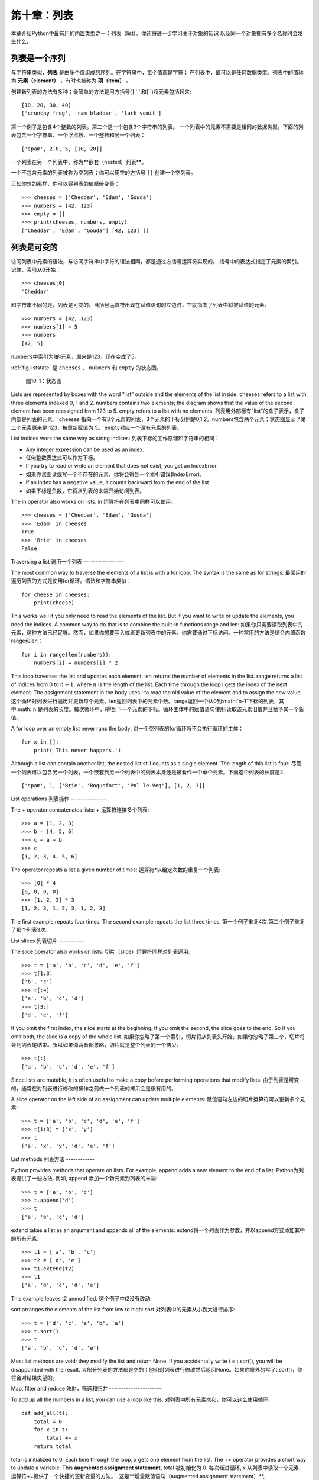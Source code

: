 第十章：列表
===============

本章介绍Python中最有用的内置类型之一：列表（list）。你还将进一步学习关于对象的知识
以及同一个对象拥有多个名称时会发生什么。

列表是一个序列
--------------------

与字符串类似，**列表** 是由多个值组成的序列。在字符串中，每个值都是字符；
在列表中，值可以是任何数据类型。列表中的值称为 **元素（element）** ，有时也被称为 **项（item）** 。

创建新列表的方法有多种；最简单的方法是用方括号(``[``和``]``)将元素包括起来:

::

    [10, 20, 30, 40]
    ['crunchy frog', 'ram bladder', 'lark vomit']

第一个例子是包含4个整数的列表。第二个是一个包含3个字符串的列表。
一个列表中的元素不需要是相同的数据类型。下面的列表包含一个字符串、一个浮点数、一个整数和另一个列表：

::

    ['spam', 2.0, 5, [10, 20]]

一个列表在另一个列表中，称为**嵌套（nested）列表**。

一个不包含元素的列表被称为空列表；你可以用空的方括号 ``[]`` 创建一个空列表。

正如你想的那样，你可以将列表的值赋给变量：

::

    >>> cheeses = ['Cheddar', 'Edam', 'Gouda']
    >>> numbers = [42, 123]
    >>> empty = []
    >>> print(cheeses, numbers, empty)
    ['Cheddar', 'Edam', 'Gouda'] [42, 123] []

列表是可变的
-----------------

访问列表中元素的语法，与访问字符串中字符的语法相同，都是通过方括号运算符实现的。
括号中的表达式指定了元素的索引。记住，索引从0开始：

::

    >>> cheeses[0]
    'Cheddar'

和字符串不同的是，列表是可变的。当括号运算符出现在赋值语句的左边时，它就指向了列表中将被赋值的元素。

::

    >>> numbers = [42, 123]
    >>> numbers[1] = 5
    >>> numbers
    [42, 5]

\ ``numbers``\ 中索引为1的元素，原来是123，现在变成了5。

\ :ref:`fig.liststate` \ 是 ``cheeses`` 、 ``nubmers`` 和 ``empty`` 的状态图。

.. _fig.liststate:

.. figure:: figs/liststate.pdf
   :alt: 图10-1：状态图

   图10-1：状态图

Lists are represented by boxes with the word “list” outside and the
elements of the list inside. cheeses refers to a list with three
elements indexed 0, 1 and 2. numbers contains two elements; the diagram
shows that the value of the second element has been reassigned from 123
to 5. empty refers to a list with no elements.
列表用外部标有"list"的盒子表示，盒子内部是列表的元素。 cheeses 指向一个有3个元素的列表，3个元素的下标分别是0,1,2。numbers包含两个元素；状态图显示了第二个元素原来是 123，被重新赋值为 5。 empty对应一个没有元素的列表。

List indices work the same way as string indices:
列表下标的工作原理和字符串的相同：

-  Any integer expression can be used as an index.
-  任何整数表达式可以作为下标。

-  If you try to read or write an element that does not exist, you get
   an IndexError.
-  如果你试图读或写一个不存在的元素，你将会得到一个索引错误(IndexError).

-  If an index has a negative value, it counts backward from the end of
   the list.
-  如果下标是负数，它将从列表的末端开始访问列表。

The in operator also works on lists.
in 运算符在列表中同样可以使用。
::

    >>> cheeses = ['Cheddar', 'Edam', 'Gouda']
    >>> 'Edam' in cheeses
    True
    >>> 'Brie' in cheeses
    False

Traversing a list
遍历一个列表
-----------------

The most common way to traverse the elements of a list is with a for
loop. The syntax is the same as for strings:
最常用的遍历列表的方式是使用for循环。语法和字符串类似：

::

    for cheese in cheeses:
        print(cheese)

This works well if you only need to read the elements of the list. But
if you want to write or update the elements, you need the indices. A
common way to do that is to combine the built-in functions range and
len:
如果你只需要读取列表中的元素，这种方法已经足够。然而，如果你想要写入或者更新列表中的元素，你需要通过下标访问。一种常用的方法是结合内置函数range和len：

::

    for i in range(len(numbers)):
        numbers[i] = numbers[i] * 2

This loop traverses the list and updates each element. len returns the
number of elements in the list. range returns a list of indices from 0
to :math:`n-1`, where :math:`n` is the length of the list. Each time
through the loop i gets the index of the next element. The assignment
statement in the body uses i to read the old value of the element and to
assign the new value.
这个循环对列表进行遍历并更新每个元素。len返回列表中的元素个数。range返回一个从0到:math:`n-1`下标的列表，其中:math:`n`是列表的长度。每次循环中，i得到下一个元素的下标。循环主体中的赋值语句使用i读取该元素旧值并且赋予其一个新值。

A for loop over an empty list never runs the body:
对一个空列表的for循环将不会执行循环的主体：

::

    for x in []:
        print('This never happens.')

Although a list can contain another list, the nested list still counts
as a single element. The length of this list is four:
尽管一个列表可以包含另一个列表，一个嵌套到另一个列表中的列表本身还是被看作一个单个元素。下面这个列表的长度是4:

::

    ['spam', 1, ['Brie', 'Roquefort', 'Pol le Veq'], [1, 2, 3]]

List operations
列表操作
---------------

The + operator concatenates lists:
+ 运算符连接多个列表:

::

    >>> a = [1, 2, 3]
    >>> b = [4, 5, 6]
    >>> c = a + b
    >>> c
    [1, 2, 3, 4, 5, 6]

The operator repeats a list a given number of times:
运算符*以给定次数的重复一个列表:

::

    >>> [0] * 4
    [0, 0, 0, 0]
    >>> [1, 2, 3] * 3
    [1, 2, 3, 1, 2, 3, 1, 2, 3]

The first example repeats four times. The second example repeats the
list three times.
第一个例子重复4次.第二个例子重复了那个列表3次。

List slices
列表切片
-----------

The slice operator also works on lists:
切片（slice）运算符同样对列表适用:

::

    >>> t = ['a', 'b', 'c', 'd', 'e', 'f']
    >>> t[1:3]
    ['b', 'c']
    >>> t[:4]
    ['a', 'b', 'c', 'd']
    >>> t[3:]
    ['d', 'e', 'f']

If you omit the first index, the slice starts at the beginning. If you
omit the second, the slice goes to the end. So if you omit both, the
slice is a copy of the whole list.
如果你忽略了第一个索引，切片将从列表头开始。如果你忽略了第二个，切片将会到列表尾结束。所以如果你两者都忽略，切片就是整个列表的一个拷贝。

::

    >>> t[:]
    ['a', 'b', 'c', 'd', 'e', 'f']

Since lists are mutable, it is often useful to make a copy before
performing operations that modify lists.
由于列表是可变的，通常在对列表进行修改的操作之前做一个列表的拷贝会是很有用的。

A slice operator on the left side of an assignment can update multiple
elements:
赋值语句左边的切片运算符可以更新多个元素:

::

    >>> t = ['a', 'b', 'c', 'd', 'e', 'f']
    >>> t[1:3] = ['x', 'y']
    >>> t
    ['a', 'x', 'y', 'd', 'e', 'f']

List methods
列表方法
------------

Python provides methods that operate on lists. For example, append adds
a new element to the end of a list:
Python为列表提供了一些方法. 例如, append 添加一个新元素到列表的末端:

::

    >>> t = ['a', 'b', 'c']
    >>> t.append('d')
    >>> t
    ['a', 'b', 'c', 'd']

extend takes a list as an argument and appends all of the elements:
extend将一个列表作为参数，并以append方式添加其中的所有元素:

::

    >>> t1 = ['a', 'b', 'c']
    >>> t2 = ['d', 'e']
    >>> t1.extend(t2)
    >>> t1
    ['a', 'b', 'c', 'd', 'e']

This example leaves t2 unmodified.
这个例子中t2没有改动.

sort arranges the elements of the list from low to high:
sort 对列表中的元素从小到大进行排序:

::

    >>> t = ['d', 'c', 'e', 'b', 'a']
    >>> t.sort()
    >>> t
    ['a', 'b', 'c', 'd', 'e']

Most list methods are void; they modify the list and return None. If you
accidentally write t = t.sort(), you will be disappointed with the
result.
大部分列表的方法都是空的；他们对列表进行修改然后返回None。如果你意外的写了t.sort()，你将会对结果失望的。

Map, filter and reduce
映射，筛选和归并
----------------------

To add up all the numbers in a list, you can use a loop like this:
对列表中所有元素求和，你可以这么使用循环:

::

    def add_all(t):
        total = 0
        for x in t:
            total += x
        return total

total is initialized to 0. Each time through the loop, x gets one
element from the list. The += operator provides a short way to update a
variable. This **augmented assignment statement**,
total 被初始化为 0. 每次经过循环, x 从列表中读取一个元素. 运算符+=提供了一个快捷的更新变量的方法。. 这是**增量赋值语句（augmented assignment statement）**,

::

        total += x

is equivalent to
等价于

::

        total = total + x

As the loop runs, total accumulates the sum of the elements; a variable
used this way is sometimes called an **accumulator**.
当循环执行时，totel记录了元素的和; 一个这样的变量有时称为一个**累加器（accumulator）**.

Adding up the elements of a list is such a common operation that Python
provides it as a built-in function, sum:
把一个列表中的元素加起来是一个很常用的操作，所以Python将其设置为一个内建内置函数sum:

::

    >>> t = [1, 2, 3]
    >>> sum(t)
    6

An operation like this that combines a sequence of elements into a
single value is sometimes called **reduce**.
一个像这样的将一系列的元素合并到成一个单一值的操作有时称为**归并（reduce）**。

Sometimes you want to traverse one list while building another. For
example, the following function takes a list of strings and returns a
new list that contains capitalized strings:
有时在你构建一个列表时需要遍历另一个列表。例如，下面的函数读取一个字符串列表作为参数，返回大写后的新列表：

::

    def capitalize_all(t):
        res = []
        for s in t:
            res.append(s.capitalize())
        return res

res is initialized with an empty list; each time through the loop, we
append the next element. So res is another kind of accumulator.
res 被初始化为一个空的列表; 每次循环我们附加下一个元素，所以res是另一种累加器.

An operation like ``capitalize_all`` is sometimes called a **map**
because it “maps” a function (in this case the method capitalize) onto
each of the elements in a sequence.
类似``capitalize_all``的操作有时被称为**映射(map)**，因为它“映射”一个函数（在本例中是方法capitalize）到序列中的每个元素上。

Another common operation is to select some of the elements from a list
and return a sublist. For example, the following function takes a list
of strings and returns a list that contains only the uppercase strings:
另一个常见的操作是从列表中选择一些元素，并返回一个子列表。举例来说，下面的函数读取一个字符串列表，并返回一个仅包含大写字符串的列表:

::

    def only_upper(t):
        res = []
        for s in t:
            if s.isupper():
                res.append(s)
        return res

isupper is a string method that returns True if the string contains only
upper case letters.
isupper 是一个字符串方法，如果字符串仅含有大写字母，则返回True。

An operation like ``only_upper`` is called a **filter** because it
selects some of the elements and filters out the others.
一个类似``only_upper``的操作称为**筛选（filter）**

Most common list operations can be expressed as a combination of map,
filter and reduce.
大部分常用列表操作可以被表示为一个映射、筛选和归并的结合。

Deleting elements
删除元素
-----------------

There are several ways to delete elements from a list. If you know the
index of the element you want, you can use pop:
有多种方法去从列表中删除一个元素。如果你知道元素的下标，你可以使用pop:

::

    >>> t = ['a', 'b', 'c']
    >>> x = t.pop(1)
    >>> t
    ['a', 'c']
    >>> x
    'b'

pop modifies the list and returns the element that was removed. If you
don’t provide an index, it deletes and returns the last element.
pop 修改列表，并返回被移除的元素.如果你不提供下标，它将移除最后一个元素并返回其值。

If you don’t need the removed value, you can use the del operator:
如果你不需要被移除的元素，可以使用del运算符:

::

    >>> t = ['a', 'b', 'c']
    >>> del t[1]
    >>> t
    ['a', 'c']

If you know the element you want to remove (but not the index), you can
use remove:
如果你知道要删除的值，但是不知道其下标，你可以使用remove:

::

    >>> t = ['a', 'b', 'c']
    >>> t.remove('b')
    >>> t
    ['a', 'c']

The return value from remove is None.
remove的返回值是None.

To remove more than one element, you can use del with a slice index:
要移除不止一个元素，你可以结合切片索引使用del:

::

    >>> t = ['a', 'b', 'c', 'd', 'e', 'f']
    >>> del t[1:5]
    >>> t
    ['a', 'f']

As usual, the slice selects all the elements up to but not including the
second index.
同样的，切片选择到第二个下标（不包含第二个下标）中的所有元素

Lists and strings
列表和字符串
-----------------

A string is a sequence of characters and a list is a sequence of values,
but a list of characters is not the same as a string. To convert from a
string to a list of characters, you can use list:
一个字符串是一个字符的序列，一个列表是一个值的序列。但是一个字符的列表不同于字符串。可以使用list讲一个字符串转换为字符的列表:

::

    >>> s = 'spam'
    >>> t = list(s)
    >>> t
    ['s', 'p', 'a', 'm']

Because list is the name of a built-in function, you should avoid using
it as a variable name. I also avoid l because it looks too much like 1.
So that’s why I use t.
由于list是内建函数名，所以你应避免使用它作为一个变量名。我同样避免使用l，因为它看起来很像1，因此我使用t。

The list function breaks a string into individual letters. If you want
to break a string into words, you can use the split method:
list函数将字符串分割成单独的字符。如果你想将一个字符串分割成一些单词，你可以使用split方法:

::

    >>> s = 'pining for the fjords'
    >>> t = s.split()
    >>> t
    ['pining', 'for', 'the', 'fjords']

An optional argument called a **delimiter** specifies which characters
to use as word boundaries. The following example uses a hyphen as a
delimiter:
一个叫做**分隔符（delimiter）**的可选参数指定了什么字符作为单词之间的分界线。下面的例子使用连字符作为分隔符:

::

    >>> s = 'spam-spam-spam'
    >>> delimiter = '-'
    >>> t = s.split(delimiter)
    >>> t
    ['spam', 'spam', 'spam']

join is the inverse of split. It takes a list of strings and
concatenates the elements. join is a string method, so you have to
invoke it on the delimiter and pass the list as a parameter:
join功能和split相反。它将一个字符串列表的元素连接起来。join是一个字符串方法，所以你需要在一个分隔符上调用它，并传入一个列表作为参数:

::

    >>> t = ['pining', 'for', 'the', 'fjords']
    >>> delimiter = ' '
    >>> s = delimiter.join(t)
    >>> s
    'pining for the fjords'

In this case the delimiter is a space character, so join puts a space
between words. To concatenate strings without spaces, you can use the
empty string, ``''``, as a delimiter.
在这个例子中分隔符是一个空格，所以join在单词之间添加一个空格。如果不使用空格连接字符串，你可以使用空字符串``''``作为分割符。

Objects and values
对象和值
------------------

If we run these assignment statements:
如果我们执行以下的赋值语句:

::

    a = 'banana'
    b = 'banana'

We know that a and b both refer to a string, but we don’t know whether
they refer to the *same* string. There are two possible states, shown in
Figure [fig.list1].
我们知道a和b都指向一个字符串，但是我们不知道是否他们指向*同一个*字符串。这里有两种可能的状态，在下图[fig.list1]中表示了出来：

.. figure:: figs/list1.pdf
   :alt: State diagram.

   State diagram.

In one case, a and b refer to two different objects that have the same
value. In the second case, they refer to the same object.
在一种情况中，a和b指向两个有相同值的不同对象。在第二种情况中，它们指向同一个对象。

To check whether two variables refer to the same object, you can use the
is operator.
为了查看是否两个变量指向同一个同一个对象，你可以使用is运算符。

::

    >>> a = 'banana'
    >>> b = 'banana'
    >>> a is b
    True

In this example, Python only created one string object, and both a and b
refer to it. But when you create two lists, you get two objects:
在这个例子中，Python仅生成了一个字符串对象，a和b都指向它。但是当你创建两个列表，你将得到两个对象:

::

    >>> a = [1, 2, 3]
    >>> b = [1, 2, 3]
    >>> a is b
    False

So the state diagram looks like Figure [fig.list2].
状态图看起来是如图 [fig.list2]这样的.

.. figure:: figs/list2.pdf
   :alt: State diagram.

   State diagram.

In this case we would say that the two lists are **equivalent**, because
they have the same elements, but not **identical**, because they are not
the same object. If two objects are identical, they are also equivalent,
but if they are equivalent, they are not necessarily identical.
在这个例子中，我们称这两个列表是**相等（equivalent）**的，因为它们有相同的元素。但它们不是**相同（identical）**的，因为他们不是同一个对象。如果两个对象是**相同**的，它们也是相等的，但是如果它们是相等的，他们不一定是相同的。

Until now, we have been using “object” and “value” interchangeably, but
it is more precise to say that an object has a value. If you evaluate ,
you get a list object whose value is a sequence of integers. If another
list has the same elements, we say it has the same value, but it is not
the same object.
目前，我们一直交换的使用"对象"和“值”，但是更精确的说是一个对象拥有一个值。如果你运行 （内容缺失？），你会得到一个值为一个整数序列的列表对象。如果另一个列表有同样的元素，我们说它有相同的值，但是它并不是同一个对象。

Aliasing
别名使用
--------

If a refers to an object and you assign b = a, then both variables refer
to the same object:
如果a指向一个对象，然后你赋值b = a，那么两个变量指向同一个对象:

::

    >>> a = [1, 2, 3]
    >>> b = a
    >>> b is a
    True

The state diagram looks like Figure [fig.list3].
状态图如图 [fig.list3]所示.

.. figure:: figs/list3.pdf
   :alt: State diagram.

   State diagram.

The association of a variable with an object is called a **reference**.
In this example, there are two references to the same object.
一个变量和一个对象之间的关联称为**引用（reference）**。在这个例子中，有两个对同一个对象的引用。

An object with more than one reference has more than one name, so we say
that the object is **aliased**.
如果一个对象有多于一个引用，我们成这个对象是**有别名的（aliased）**。

If the aliased object is mutable, changes made with one alias affect the
other:
如果一个有别名的对象是可变的，对其中一个别名（alias）的改变对影响到其它的别名：

::

    >>> b[0] = 42
    >>> a
    [42, 2, 3]

Although this behavior can be useful, it is error-prone. In general, it
is safer to avoid aliasing when you are working with mutable objects.
尽管这个行为很有用，但是容易造成错误。通常，对于可改变的对象避免使用别名相对更安全。

For immutable objects like strings, aliasing is not as much of a
problem. In this example:
对于不可改变的对象，使用别名没有什么问题。例如：

::

    a = 'banana'
    b = 'banana'

It almost never makes a difference whether a and b refer to the same
string or not.
使用a或b指向同一个字符串基本上没有任何区别。

List arguments
列表参数
--------------

When you pass a list to a function, the function gets a reference to the
list. If the function modifies the list, the caller sees the change. For
example, ``delete_head`` removes the first element from a list:
当你将一个列表作为参数传给一个函数，函数将得到这个列表的一个引用。如果函数对这个列表参数进行了修改，在原来的列表中会看见变动。例如， ``delete_head``删除列表的第一个元素：

::

    def delete_head(t):
        del t[0]

Here’s how it is used:
它是这么起作用的:

::

    >>> letters = ['a', 'b', 'c']
    >>> delete_head(letters)
    >>> letters
    ['b', 'c']

The parameter t and the variable letters are aliases for the same
object. The stack diagram looks like Figure [fig.stack5].
参数 t 和变量 letters 是同一个对象的别名。栈图如下 [fig.stack5].

.. figure:: figs/stack5.pdf
   :alt: Stack diagram.

   Stack diagram.

Since the list is shared by two frames, I drew it between them.
由于列表被两个帧共享，我把它画在它们中间。

It is important to distinguish between operations that modify lists and
operations that create new lists. For example, the append method
modifies a list, but the + operator creates a new list:
需要注意的是修改列表操作和创建列表操作间的区别，例如， append 方法是修改一个列表，而 + 运算符是创建一个新的列表：

::

    >>> t1 = [1, 2]
    >>> t2 = t1.append(3)
    >>> t1
    [1, 2, 3]
    >>> t2
    None

append modifies the list and returns None.
append修改列表并返回None。

::

    >>> t3 = t1 + [4]
    >>> t1
    [1, 2, 3]
    >>> t3
    [1, 2, 3, 4]
    >>> t1

The + operator creates a new list and leaves the original list
unchanged.
运算符 + 创建了一个新列表，而不改变原始的列表。

This difference is important when you write functions that are supposed
to modify lists. For example, this function *does not* delete the head
of a list:
如果你要编写一个修改列表的函数，这一点就很重要。例如，这个函数*不会*删除列表的第一个元素：

::

    def bad_delete_head(t):
        t = t[1:]              # WRONG!

The slice operator creates a new list and the assignment makes t refer
to it, but that doesn’t affect the caller.
切片操作创建了一个新列表，然后这个表达式让 t 指向了它，但是并不会影响原来被调用的列表。

::

    >>> t4 = [1, 2, 3]
    >>> bad_delete_head(t4)
    >>> t4
    [1, 2, 3]

At the beginning of ``bad_delete_head``, t and t4 refer to the same
list. At the end, t refers to a new list, but t4 still refers to the
original, unmodified list.
在 ``bad_delete_head``的开始，t和t4指向同一个列表。在结束时，t指向一个新列表，但是t4仍然指向原来的没有被改动列表。

An alternative is to write a function that creates and returns a new
list. For example, tail returns all but the first element of a list:
一个替代的写法是写一个函数来创建并返回一个新的列表。例如，tail返回列表中除了第一个之外的所有元素：

::

    def tail(t):
        return t[1:]

This function leaves the original list unmodified. Here’s how it is
used:
这个函数不会修改原来的列表。这里展示了它是怎么使用的：

::

    >>> letters = ['a', 'b', 'c']
    >>> rest = tail(letters)
    >>> rest
    ['b', 'c']

Debugging
调试
---------

Careless use of lists (and other mutable objects) can lead to long hours
of debugging. Here are some common pitfalls and ways to avoid them:
粗心的使用列表（以及其他可改变的对象）会导致长时间的调试。下面给出一些常见的陷阱以及避免它们的方法：

#. Most list methods modify the argument and return None. This is the
   opposite of the string methods, which return a new string and leave
   the original alone.
#. 大多数的列表的方法对参数进行修改，然后返回None。这和字符串的方法相反。字符串的方法会保留原始的字符串并返回一个新的字符串。

   If you are used to writing string code like this:
   如果你习惯这样写字符串代码：

   ::

       word = word.strip()

   It is tempting to write list code like this:
   那么你很可能会写出下面的代码：

   ::

       t = t.sort()           # WRONG!

   Because sort returns None, the next operation you perform with t is
   likely to fail.
   因为sort返回None，所以你的下一个对t执行的操作很可能会失败。

   Before using list methods and operators, you should read the
   documentation carefully and then test them in interactive mode.
   在使用list方法和操作符之前，你应该仔细的阅读文档然后在交互模式下测试。

#. Pick an idiom and stick with it.
#. 养成自己的代码风格.

   Part of the problem with lists is that there are too many ways to do
   things. For example, to remove an element from a list, you can use
   pop, remove, del, or even a slice assignment.
   列表的一个问题就是有太多途径去做同样的事情。例如，要删除列表中的一个元素，你可以使用pop，remove，del甚至切片赋值。

   To add an element, you can use the append method or the + operator.
   Assuming that t is a list and x is a list element, these are correct:
   要添加一个元素，你可以使用append方法或者+运算符。假设t是一个列表，x是一个列表元素，以下是正确的：

   ::

       t.append(x)
       t = t + [x]
       t += [x]

   And these are wrong:
   而这些是错误的：

   ::

       t.append([x])          # WRONG!
       t = t.append(x)        # WRONG!
       t + [x]                # WRONG!
       t = t + x              # WRONG!

   Try out each of these examples in interactive mode to make sure you
   understand what they do. Notice that only the last one causes a
   runtime error; the other three are legal, but they do the wrong
   thing.
   在交互模式下测试每一个例子，保证你明白它们做了什么。注意只有最后一个会导致运行时错误，其他的都是合乎规范的的，但做了错误的事情。

#. Make copies to avoid aliasing.
#. 通过创建拷贝来避免别名.

   If you want to use a method like sort that modifies the argument, but
   you need to keep the original list as well, you can make a copy.
   如果你要使用类似 sort 的方法来修改参数，但同时有要保留原列表，你可以创建一个拷贝。

   ::

       >>> t = [3, 1, 2]
       >>> t2 = t[:]
       >>> t2.sort()
       >>> t
       [3, 1, 2]
       >>> t2
       [1, 2, 3]

   In this example you could also use the built-in function sorted,
   which returns a new, sorted list and leaves the original alone.
   在这个例子中你还可以使用内建函数 sorted，它将返回一个新的已排序的列表，原列表将保持不变。

   ::

       >>> t2 = sorted(t)
       >>> t
       [3, 1, 2]
       >>> t2
       [1, 2, 3]

Glossary
术语
--------

list:
    A sequence of values.
列表:
    一个值的序列。

element:
    One of the values in a list (or other sequence), also called items.
元素:
    列表（或序列）中的一个值，也称为项目。

nested list:
    A list that is an element of another list.
嵌套列表:
    一个作为另一个列表的元素的列表。

accumulator:
    A variable used in a loop to add up or accumulate a result.
累加器:
    循环中用于相加或累积出一个结果的变量。

augmented assignment:
    A statement that updates the value of a variable using an operator
    like ``+=``.
增量赋值:
    一个使用类似``+=``操作符来更新一个变量的值的语句。

reduce:
    A processing pattern that traverses a sequence and accumulates the
    elements into a single result.
归并:
    遍历序列，将所有元素求和为一个值的处理模式。

map:
    A processing pattern that traverses a sequence and performs an
    operation on each element.
映射:
    遍历序列，对每个元素执行操作的处理模式。

filter:
    A processing pattern that traverses a list and selects the elements
    that satisfy some criterion.
筛选:
    遍历序列，选出满足一定标准的元素的处理模式。

object:
    Something a variable can refer to. An object has a type and a value.
对象:
    变量可以指向的东西。一个对象有其数据类型和值。

equivalent:
    Having the same value.
相等:
    有相同的值。

identical:
    Being the same object (which implies equivalence).
相同:
    是同一个对象（隐含着相等）。

reference:
    The association between a variable and its value.
引用:
    一个变量和它的值之间的关联。

aliasing:
    A circumstance where two or more variables refer to the same object.
别名使用:
    一种两个或者两个以上变量指向同一个对象的情况。

delimiter:
    A character or string used to indicate where a string should be
    split.
分隔符:
    一个用于指示字符串分割位置的字符或者字符串。

Exercises
练习
---------

You can download solutions to these exercises from
http://thinkpython2.com/code/list_exercises.py.
你可以从http://thinkpython2.com/code/list_exercises.py下载这些联系的解答。

Write a function called ``nested_sum`` that takes a list of lists of
integers and adds up the elements from all of the nested lists. For
example:
写一个叫做``nested_sum``的函数，这个函数读取一个由一些整数列表构成的列表，并将所有的嵌套列表中的元素相加。例如：

::

    >>> t = [[1, 2], [3], [4, 5, 6]]
    >>> nested_sum(t)
    21

[cumulative]

Write a function called cumsum that takes a list of numbers and returns
the cumulative sum; that is, a new list where the :math:`i`\ th element
is the sum of the first :math:`i+1` elements from the original list. For
example:
写一个叫做cumsum的函数，读取一个数值列表并返回累加和，即一个新列表，其中第:math:`i`\个元素是元列表中前:math:`i+1`个元素的和。例如：

::

    >>> t = [1, 2, 3]
    >>> cumsum(t)
    [1, 3, 6]

Write a function called ``middle`` that takes a list and returns a new
list that contains all but the first and last elements. For example:
写一个叫做``middle``的函数，读取一个列表，并返回一个除了第一个和最后一个元素的列表。例如：

::

    >>> t = [1, 2, 3, 4]
    >>> middle(t)
    [2, 3]

Write a function called ``chop`` that takes a list, modifies it by
removing the first and last elements, and returns None. For example:
写一个叫做``chop``的函数，读取一个列表，移除第一个和最后一个列表，并返回None。例如：

::

    >>> t = [1, 2, 3, 4]
    >>> chop(t)
    >>> t
    [2, 3]

Write a function called ``is_sorted`` that takes a list as a parameter
and returns True if the list is sorted in ascending order and False
otherwise. For example:
写一个叫做``is_sorted``的函数，读取一个列表，如果列表是递增排列的则返回True，否则返回False。例如：

::

    >>> is_sorted([1, 2, 2])
    True
    >>> is_sorted(['b', 'a'])
    False

[anagram]

Two words are anagrams if you can rearrange the letters from one to
spell the other. Write a function called ``is_anagram`` that takes two
strings and returns True if they are anagrams.
如果可以通过重拍一个单词中字幕的顺序得到另外一个，那么称这两个单词是变位词。写一个叫做``is_anagram``的函数，读取两个字符串，如果它们是变位词则返回True。

[duplicate]

Write a function called ``has_duplicates`` that takes a list and returns
True if there is any element that appears more than once. It should not
modify the original list.
写一个叫做``has_duplicates``的函数，读取一个列表，如果一个元素在列表中出现了不止一次则返回True。这个函数不能改变原列表。

This exercise pertains to the so-called Birthday Paradox, which you can
read about at http://en.wikipedia.org/wiki/Birthday_paradox.
这个练习是关于一个叫做生日悖论的问题。你可以在http://en.wikipedia.org/wiki/Birthday_paradox中了解更多相关的内容。

If there are 23 students in your class, what are the chances that two of
you have the same birthday? You can estimate this probability by
generating random samples of 23 birthdays and checking for matches.
Hint: you can generate random birthdays with the randint function in the
random module.
如果你的班级上有 23 个学生， 2 个学生生日相同的概率是多少？你可以通过随即产生
23 个生日并检查匹配来估计概率。提示：你可以使用 random 模块中的 randint 函
数来生成随即生日。

You can download my solution from
http://thinkpython2.com/code/birthday.py.
你可以从http://thinkpython2.com/code/birthday.py.下载我的解答。

Write a function that reads the file words.txt and builds a list with
one element per word. Write two versions of this function, one using the
append method and the other using the idiom t = t + [x]. Which one takes
longer to run? Why?
编写函数，读取文件 words.txt，建立一个列表，每个单词为一个元素。编写两个版本函数，一个使用 append 方法，另一个使用 t = t + [x]。那个版本运行得慢？为什么？

Solution: http://thinkpython2.com/code/wordlist.py.
解答: http://thinkpython2.com/code/wordlist.py.

[wordlist1] [bisection]

To check whether a word is in the word list, you could use the in
operator, but it would be slow because it searches through the words in
order.
检查一个单词是否在单词表中，你可以使用 in 运算符，但这很慢，因为它按顺序查找单词。

Because the words are in alphabetical order, we can speed things up with
a bisection search (also known as binary search), which is similar to
what you do when you look a word up in the dictionary. You start in the
middle and check to see whether the word you are looking for comes
before the word in the middle of the list. If so, you search the first
half of the list the same way. Otherwise you search the second half.
由于单词是按照字母顺序排序的，我们可以使用两分法（也称二进制搜索）来加快速度，类似你在字典中查找单词的方法。你从中间开始，如果你要找的单词在中间的单词之前，你查找前半部分，否则你查找后半部分。

Either way, you cut the remaining search space in half. If the word list
has 113,809 words, it will take about 17 steps to find the word or
conclude that it’s not there.
每次查找，你将搜索范围减小一半。如果单词表有 113,809 个单词，你只需要 17步来找到这个单词，或着知道单词不存在。

Write a function called ``in_bisect`` that takes a sorted list and a
target value and returns the index of the value in the list if it’s
there, or None if it’s not.
写一个叫做``in_bisect``，参数为一个已排序的列表和一个目标值，返回该值在列表中的位置，如果不存在则返回 None。

Or you could read the documentation of the bisect module and use that!
或者你可以阅读bisect模块的文档并使用它！
Solution: http://thinkpython2.com/code/inlist.py.
解答: http://thinkpython2.com/code/inlist.py.

Two words are a “reverse pair” if each is the reverse of the other.
Write a program that finds all the reverse pairs in the word list.
两个单词被称为是“反转词对”，如果一个是另一个的反转。编写函数，找出单词表中所有的反转词对。
Solution: http://thinkpython2.com/code/reverse_pair.py.
解答: http://thinkpython2.com/code/reverse_pair.py.

Two words “interlock” if taking alternating letters from each forms a
new word. For example, “shoe” and “cold” interlock to form “schooled”.
两个单词被称为是“连锁词”，如果交替的从两个单词中取出字符将组成一个新的单词。例如，“ shoe”和“ cold”连锁后成为“ schooled”。
Solution: http://thinkpython2.com/code/interlock.py. Credit: This
exercise is inspired by an example at http://puzzlers.org.
解答: http://thinkpython2.com/code/interlock.py. 致谢: 这个练习的灵感由这个网站中的一个例子而来：http://puzzlers.org.

#. Write a program that finds all pairs of words that interlock. Hint:
   don’t enumerate all pairs!
#. 编写程序，找出所有的连锁词。提示：不要列举所有的单词对。

#. Can you find any words that are three-way interlocked; that is, every
   third letter forms a word, starting from the first, second or third?
#. 你能够找到三重连锁的单词吗？即每个字母依次从 3 个单词得到。